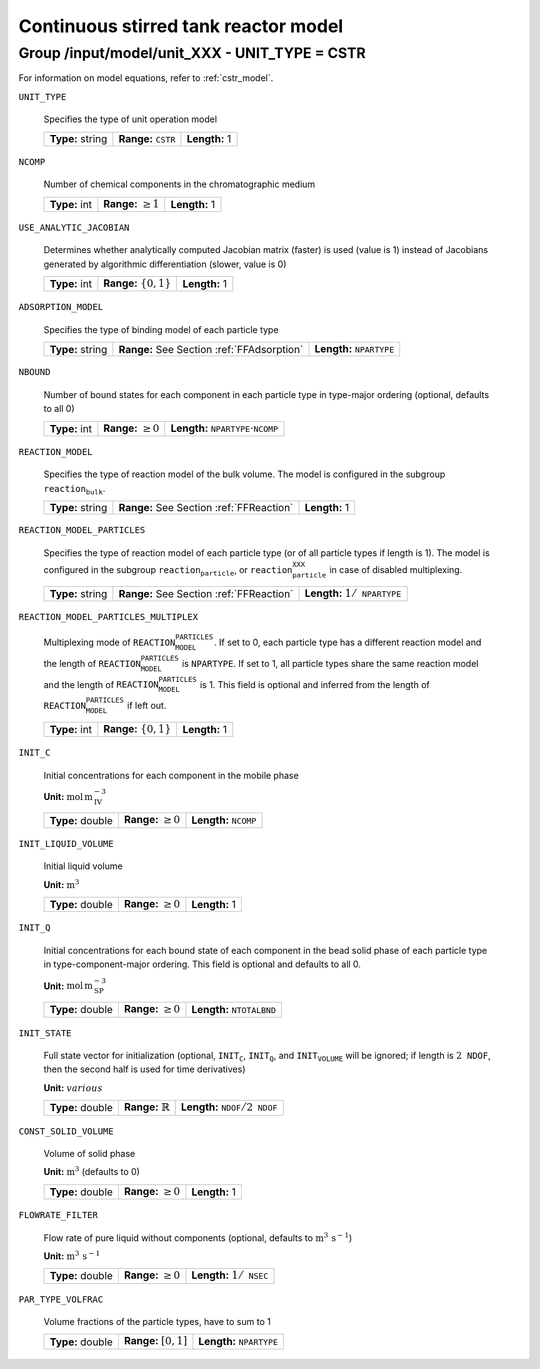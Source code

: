 .. _cstr_config:

Continuous stirred tank reactor model
=====================================

Group /input/model/unit_XXX - UNIT_TYPE = CSTR
----------------------------------------------


For information on model equations, refer to :ref:`cstr_model`.

``UNIT_TYPE``

   Specifies the type of unit operation model
   
   ================  ================================  =============
   **Type:** string  **Range:** :math:`\texttt{CSTR}`  **Length:** 1
   ================  ================================  =============
   
``NCOMP``

   Number of chemical components in the chromatographic medium
   
   =============  =========================  =============
   **Type:** int  **Range:** :math:`\geq 1`  **Length:** 1
   =============  =========================  =============
   
``USE_ANALYTIC_JACOBIAN``

   Determines whether analytically computed Jacobian matrix (faster) is used (value is 1) instead of Jacobians generated by algorithmic differentiation (slower, value is 0)
   
   =============  ===========================  =============
   **Type:** int  **Range:** :math:`\{0, 1\}`  **Length:** 1
   =============  ===========================  =============
   
``ADSORPTION_MODEL``

   Specifies the type of binding model of each particle type
   
   ================  ==========================================  =====================================
   **Type:** string  **Range:** See Section :ref:`FFAdsorption`  **Length:** :math:`\texttt{NPARTYPE}`
   ================  ==========================================  =====================================
   
``NBOUND``

   Number of bound states for each component in each particle type in type-major ordering (optional, defaults to all 0)
   
   =============  =========================  ===========================================================
   **Type:** int  **Range:** :math:`\geq 0`  **Length:** :math:`\texttt{NPARTYPE} \cdot \texttt{NCOMP}`
   =============  =========================  ===========================================================
   
``REACTION_MODEL``

   Specifies the type of reaction model of the bulk volume. The model is configured in the subgroup :math:`\texttt{reaction_bulk}`.
   
   ================  ========================================  =============
   **Type:** string  **Range:** See Section :ref:`FFReaction`  **Length:** 1
   ================  ========================================  =============
   
``REACTION_MODEL_PARTICLES``

   Specifies the type of reaction model of each particle type (or of all particle types if length is 1). The model is configured in the subgroup :math:`\texttt{reaction_particle}`, or :math:`\texttt{reaction_particle_XXX}` in case of disabled multiplexing.
   
   ================  ========================================  =========================================
   **Type:** string  **Range:** See Section :ref:`FFReaction`  **Length:** :math:`1 / \texttt{NPARTYPE}`
   ================  ========================================  =========================================
   
``REACTION_MODEL_PARTICLES_MULTIPLEX``

   Multiplexing mode of :math:`\texttt{REACTION_MODEL_PARTICLES}`. If set to 0, each particle type has a different reaction model and the length of :math:`\texttt{REACTION_MODEL_PARTICLES}` is :math:`\texttt{NPARTYPE}`. If set to 1, all particle types share the same reaction model and the length of :math:`\texttt{REACTION_MODEL_PARTICLES}` is 1.  This field is optional and inferred from the length of :math:`\texttt{REACTION_MODEL_PARTICLES}` if left out.
   
   =============  ===========================  =============
   **Type:** int  **Range:** :math:`\{0, 1\}`  **Length:** 1
   =============  ===========================  =============
   
``INIT_C``

   Initial concentrations for each component in the mobile phase

   **Unit:** :math:`\mathrm{mol}\,\mathrm{m}_{\mathrm{IV}}^{-3}`
   
   ================  =========================  ==================================
   **Type:** double  **Range:** :math:`\geq 0`  **Length:** :math:`\texttt{NCOMP}`
   ================  =========================  ==================================
   
``INIT_LIQUID_VOLUME``

   Initial liquid volume

   **Unit:** :math:`\mathrm{m}^{3}`
   
   ================  =========================  =============
   **Type:** double  **Range:** :math:`\geq 0`  **Length:** 1
   ================  =========================  =============
   
``INIT_Q``

   Initial concentrations for each bound state of each component in the bead solid phase of each particle type in type-component-major ordering. This field is optional and defaults to all 0.

   **Unit:** :math:`\mathrm{mol}\,\mathrm{m}_{\mathrm{SP}}^{-3}`
   
   ================  =========================  =======================================
   **Type:** double  **Range:** :math:`\geq 0`  **Length:** :math:`\texttt{NTOTALBND}`
   ================  =========================  =======================================
   
``INIT_STATE``

   Full state vector for initialization (optional, :math:`\texttt{INIT_C}`, :math:`\texttt{INIT_Q}`, and :math:`\texttt{INIT_VOLUME}` will be ignored; if length is :math:`2\texttt{NDOF}`, then the second half is used for time derivatives)

   **Unit:** :math:`various`
   
   ================  =============================  ====================================================
   **Type:** double  **Range:** :math:`\mathbb{R}`  **Length:** :math:`\texttt{NDOF} / 2\texttt{NDOF}`
   ================  =============================  ====================================================
   
``CONST_SOLID_VOLUME``

   Volume of solid phase 

   **Unit:** :math:`\mathrm{m}^{3}` (defaults to 0)
   
   ================  =========================  =============
   **Type:** double  **Range:** :math:`\geq 0`  **Length:** 1
   ================  =========================  =============
   
``FLOWRATE_FILTER``

   Flow rate of pure liquid without components (optional, defaults to :math:`\mathrm{m}^{3}\,\mathrm{s}^{-1}`)

   **Unit:** :math:`\mathrm{m}^{3}\,\mathrm{s}^{-1}`
   
   ================  =========================  ======================================
   **Type:** double  **Range:** :math:`\geq 0`  **Length:** :math:`1 / \texttt{NSEC}`
   ================  =========================  ======================================
   
``PAR_TYPE_VOLFRAC``

   Volume fractions of the particle types, have to sum to 1
   
   ================  ========================  =====================================
   **Type:** double  **Range:** :math:`[0,1]`  **Length:** :math:`\texttt{NPARTYPE}`
   ================  ========================  =====================================
